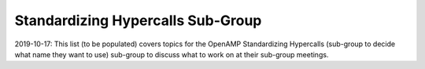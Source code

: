 ==================================
Standardizing Hypercalls Sub-Group
==================================

2019-10-17: This list (to be populated) covers topics for the OpenAMP Standardizing Hypercalls (sub-group to decide what name they want to use) sub-group to discuss what to work on at their sub-group meetings. 
